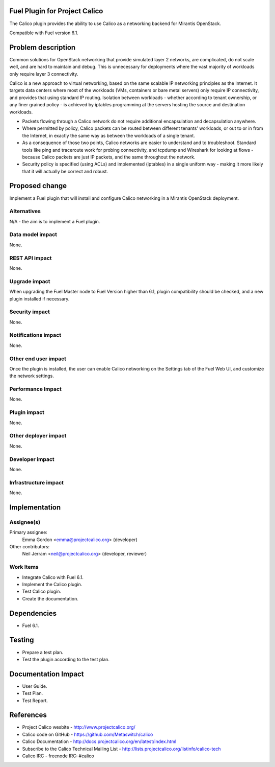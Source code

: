 Fuel Plugin for Project Calico
==============================

The Calico plugin provides the ability to use Calico as a networking backend
for Mirantis OpenStack.

Compatible with Fuel version 6.1.

Problem description
===================

Common solutions for OpenStack networking that provide simulated layer 2
networks, are complicated, do not scale well, and are hard to maintain and
debug. This is unnecessary for deployments where the vast majority of
workloads only require layer 3 connectivity.

Calico is a new approach to virtual networking, based on the same scalable IP
networking principles as the Internet. It targets data centers where most of
the workloads (VMs, containers or bare metal servers) only require IP
connectivity, and provides that using standard IP routing. Isolation between
workloads - whether according to tenant ownership, or any finer grained
policy - is achieved by iptables programming at the servers hosting the source
and destination workloads.

* Packets flowing through a Calico network do not require additional
  encapsulation and decapsulation anywhere. 

* Where permitted by policy, Calico packets can be routed between different
  tenants' workloads, or out to or in from the Internet, in exactly the same
  way as between the workloads of a single tenant. 

* As a consequence of those two points, Calico networks are easier to
  understand and to troubleshoot. Standard tools like ping and traceroute work
  for probing connectivity, and tcpdump and Wireshark for looking at flows -
  because Calico packets are just IP packets, and the same throughout the
  network.

* Security policy is specified (using ACLs) and implemented (iptables) in a
  single uniform way - making it more likely that it will actually be correct
  and robust. 

Proposed change
===============

Implement a Fuel plugin that will install and configure Calico networking in a
Mirantis OpenStack deployment.

Alternatives
------------

N/A - the aim is to implement a Fuel plugin.

Data model impact
-----------------

None.

REST API impact
---------------

None.

Upgrade impact
--------------

When upgrading the Fuel Master node to Fuel Version higher than 6.1, plugin 
compatibility should be checked, and a new plugin installed if necessary.

Security impact
---------------

None.

Notifications impact
--------------------

None.

Other end user impact
---------------------

Once the plugin is installed, the user can enable Calico networking on the
Settings tab of the Fuel Web UI, and customize the network settings.

Performance Impact
------------------

None.

Plugin impact
-------------

None.

Other deployer impact
---------------------

None.

Developer impact
----------------

None.

Infrastructure impact
---------------------

None.

Implementation
==============

Assignee(s)
-----------

Primary assignee:
  Emma Gordon <emma@projectcalico.org> (developer)

Other contributors:
  Neil Jerram <neil@projectcalico.org> (developer, reviewer)

Work Items
----------

* Integrate Calico with Fuel 6.1.

* Implement the Calico plugin.

* Test Calico plugin.

* Create the documentation.

Dependencies
============

* Fuel 6.1.

Testing
=======

* Prepare a test plan.

* Test the plugin according to the test plan.

Documentation Impact
====================

* User Guide.

* Test Plan.

* Test Report.

References
==========

* Project Calico wesbite - http://www.projectcalico.org/

* Calico code on GitHub - https://github.com/Metaswitch/calico

* Calico Documentation - http://docs.projectcalico.org/en/latest/index.html

* Subscribe to the Calico Technical Mailing List - 
  http://lists.projectcalico.org/listinfo/calico-tech

* Calico IRC - freenode IRC: #calico
